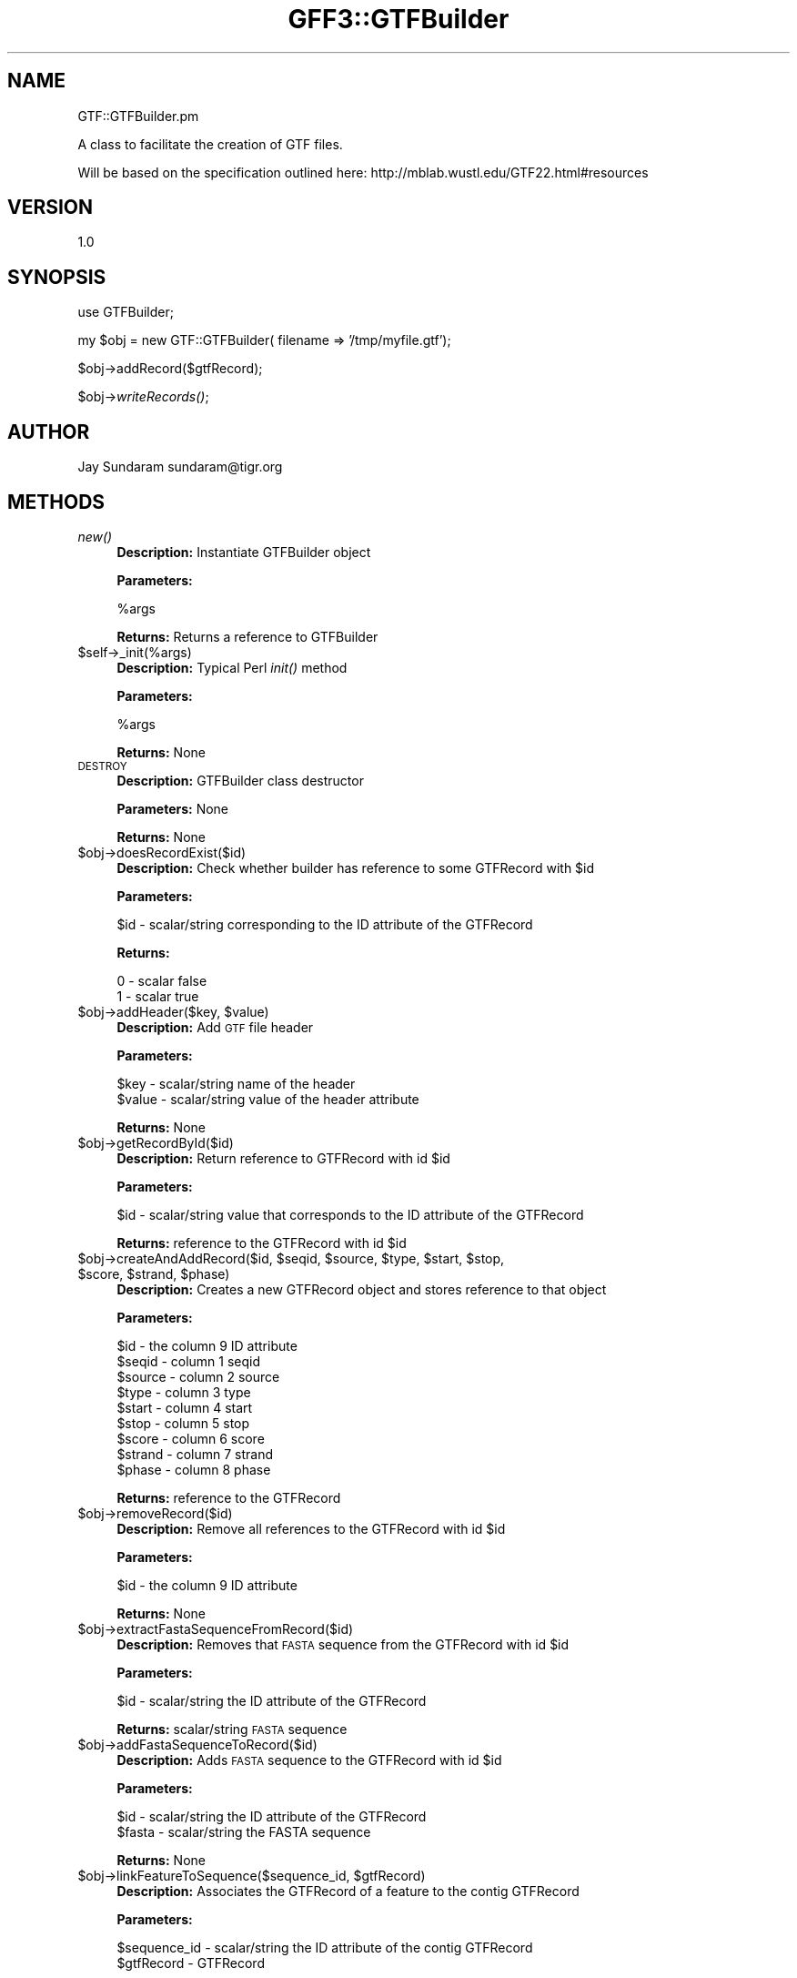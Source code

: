 .\" Automatically generated by Pod::Man v1.37, Pod::Parser v1.32
.\"
.\" Standard preamble:
.\" ========================================================================
.de Sh \" Subsection heading
.br
.if t .Sp
.ne 5
.PP
\fB\\$1\fR
.PP
..
.de Sp \" Vertical space (when we can't use .PP)
.if t .sp .5v
.if n .sp
..
.de Vb \" Begin verbatim text
.ft CW
.nf
.ne \\$1
..
.de Ve \" End verbatim text
.ft R
.fi
..
.\" Set up some character translations and predefined strings.  \*(-- will
.\" give an unbreakable dash, \*(PI will give pi, \*(L" will give a left
.\" double quote, and \*(R" will give a right double quote.  | will give a
.\" real vertical bar.  \*(C+ will give a nicer C++.  Capital omega is used to
.\" do unbreakable dashes and therefore won't be available.  \*(C` and \*(C'
.\" expand to `' in nroff, nothing in troff, for use with C<>.
.tr \(*W-|\(bv\*(Tr
.ds C+ C\v'-.1v'\h'-1p'\s-2+\h'-1p'+\s0\v'.1v'\h'-1p'
.ie n \{\
.    ds -- \(*W-
.    ds PI pi
.    if (\n(.H=4u)&(1m=24u) .ds -- \(*W\h'-12u'\(*W\h'-12u'-\" diablo 10 pitch
.    if (\n(.H=4u)&(1m=20u) .ds -- \(*W\h'-12u'\(*W\h'-8u'-\"  diablo 12 pitch
.    ds L" ""
.    ds R" ""
.    ds C` ""
.    ds C' ""
'br\}
.el\{\
.    ds -- \|\(em\|
.    ds PI \(*p
.    ds L" ``
.    ds R" ''
'br\}
.\"
.\" If the F register is turned on, we'll generate index entries on stderr for
.\" titles (.TH), headers (.SH), subsections (.Sh), items (.Ip), and index
.\" entries marked with X<> in POD.  Of course, you'll have to process the
.\" output yourself in some meaningful fashion.
.if \nF \{\
.    de IX
.    tm Index:\\$1\t\\n%\t"\\$2"
..
.    nr % 0
.    rr F
.\}
.\"
.\" For nroff, turn off justification.  Always turn off hyphenation; it makes
.\" way too many mistakes in technical documents.
.hy 0
.if n .na
.\"
.\" Accent mark definitions (@(#)ms.acc 1.5 88/02/08 SMI; from UCB 4.2).
.\" Fear.  Run.  Save yourself.  No user-serviceable parts.
.    \" fudge factors for nroff and troff
.if n \{\
.    ds #H 0
.    ds #V .8m
.    ds #F .3m
.    ds #[ \f1
.    ds #] \fP
.\}
.if t \{\
.    ds #H ((1u-(\\\\n(.fu%2u))*.13m)
.    ds #V .6m
.    ds #F 0
.    ds #[ \&
.    ds #] \&
.\}
.    \" simple accents for nroff and troff
.if n \{\
.    ds ' \&
.    ds ` \&
.    ds ^ \&
.    ds , \&
.    ds ~ ~
.    ds /
.\}
.if t \{\
.    ds ' \\k:\h'-(\\n(.wu*8/10-\*(#H)'\'\h"|\\n:u"
.    ds ` \\k:\h'-(\\n(.wu*8/10-\*(#H)'\`\h'|\\n:u'
.    ds ^ \\k:\h'-(\\n(.wu*10/11-\*(#H)'^\h'|\\n:u'
.    ds , \\k:\h'-(\\n(.wu*8/10)',\h'|\\n:u'
.    ds ~ \\k:\h'-(\\n(.wu-\*(#H-.1m)'~\h'|\\n:u'
.    ds / \\k:\h'-(\\n(.wu*8/10-\*(#H)'\z\(sl\h'|\\n:u'
.\}
.    \" troff and (daisy-wheel) nroff accents
.ds : \\k:\h'-(\\n(.wu*8/10-\*(#H+.1m+\*(#F)'\v'-\*(#V'\z.\h'.2m+\*(#F'.\h'|\\n:u'\v'\*(#V'
.ds 8 \h'\*(#H'\(*b\h'-\*(#H'
.ds o \\k:\h'-(\\n(.wu+\w'\(de'u-\*(#H)/2u'\v'-.3n'\*(#[\z\(de\v'.3n'\h'|\\n:u'\*(#]
.ds d- \h'\*(#H'\(pd\h'-\w'~'u'\v'-.25m'\f2\(hy\fP\v'.25m'\h'-\*(#H'
.ds D- D\\k:\h'-\w'D'u'\v'-.11m'\z\(hy\v'.11m'\h'|\\n:u'
.ds th \*(#[\v'.3m'\s+1I\s-1\v'-.3m'\h'-(\w'I'u*2/3)'\s-1o\s+1\*(#]
.ds Th \*(#[\s+2I\s-2\h'-\w'I'u*3/5'\v'-.3m'o\v'.3m'\*(#]
.ds ae a\h'-(\w'a'u*4/10)'e
.ds Ae A\h'-(\w'A'u*4/10)'E
.    \" corrections for vroff
.if v .ds ~ \\k:\h'-(\\n(.wu*9/10-\*(#H)'\s-2\u~\d\s+2\h'|\\n:u'
.if v .ds ^ \\k:\h'-(\\n(.wu*10/11-\*(#H)'\v'-.4m'^\v'.4m'\h'|\\n:u'
.    \" for low resolution devices (crt and lpr)
.if \n(.H>23 .if \n(.V>19 \
\{\
.    ds : e
.    ds 8 ss
.    ds o a
.    ds d- d\h'-1'\(ga
.    ds D- D\h'-1'\(hy
.    ds th \o'bp'
.    ds Th \o'LP'
.    ds ae ae
.    ds Ae AE
.\}
.rm #[ #] #H #V #F C
.\" ========================================================================
.\"
.IX Title "GFF3::GTFBuilder 3"
.TH GFF3::GTFBuilder 3 "2015-07-29" "perl v5.8.8" "User Contributed Perl Documentation"
.SH "NAME"
GTF::GTFBuilder.pm 
.PP
A class to facilitate the creation of GTF files.
.PP
Will be based on the specification outlined here:
http://mblab.wustl.edu/GTF22.html#resources
.SH "VERSION"
.IX Header "VERSION"
1.0
.SH "SYNOPSIS"
.IX Header "SYNOPSIS"
use GTFBuilder;
.PP
my \f(CW$obj\fR = new GTF::GTFBuilder( filename => '/tmp/myfile.gtf');
.PP
$obj\->addRecord($gtfRecord);
.PP
$obj\->\fIwriteRecords()\fR;
.SH "AUTHOR"
.IX Header "AUTHOR"
Jay Sundaram
sundaram@tigr.org
.SH "METHODS"
.IX Header "METHODS"
.IP "\fInew()\fR" 4
.IX Item "new()"
\&\fBDescription:\fR Instantiate GTFBuilder object
.Sp
\&\fBParameters:\fR 
.Sp
.Vb 1
\& %args
.Ve
.Sp
\&\fBReturns:\fR Returns a reference to GTFBuilder
.IP "$self\->_init(%args)" 4
.IX Item "$self->_init(%args)"
\&\fBDescription:\fR Typical Perl \fIinit()\fR method
.Sp
\&\fBParameters:\fR 
.Sp
.Vb 1
\& %args
.Ve
.Sp
\&\fBReturns:\fR None
.IP "\s-1DESTROY\s0" 4
.IX Item "DESTROY"
\&\fBDescription:\fR GTFBuilder class destructor
.Sp
\&\fBParameters:\fR None
.Sp
\&\fBReturns:\fR None
.IP "$obj\->doesRecordExist($id)" 4
.IX Item "$obj->doesRecordExist($id)"
\&\fBDescription:\fR Check whether builder has reference to some GTFRecord with \f(CW$id\fR
.Sp
\&\fBParameters:\fR 
.Sp
.Vb 1
\& $id - scalar/string corresponding to the ID attribute of the GTFRecord
.Ve
.Sp
\&\fBReturns:\fR 
.Sp
.Vb 2
\& 0 - scalar false
\& 1 - scalar true
.Ve
.ie n .IP "$obj\->addHeader($key, $value)" 4
.el .IP "$obj\->addHeader($key, \f(CW$value\fR)" 4
.IX Item "$obj->addHeader($key, $value)"
\&\fBDescription:\fR Add \s-1GTF\s0 file header
.Sp
\&\fBParameters:\fR 
.Sp
.Vb 2
\& $key   - scalar/string name of the header
\& $value - scalar/string value of the header attribute
.Ve
.Sp
\&\fBReturns:\fR None
.IP "$obj\->getRecordById($id)" 4
.IX Item "$obj->getRecordById($id)"
\&\fBDescription:\fR Return reference to GTFRecord with id \f(CW$id\fR
.Sp
\&\fBParameters:\fR 
.Sp
.Vb 1
\& $id - scalar/string value that corresponds to the ID attribute of the GTFRecord
.Ve
.Sp
\&\fBReturns:\fR reference to the GTFRecord with id \f(CW$id\fR
.ie n .IP "$obj\->createAndAddRecord($id, $seqid\fR, \f(CW$source\fR, \f(CW$type\fR, \f(CW$start\fR, \f(CW$stop\fR, \f(CW$score\fR, \f(CW$strand\fR, \f(CW$phase)" 4
.el .IP "$obj\->createAndAddRecord($id, \f(CW$seqid\fR, \f(CW$source\fR, \f(CW$type\fR, \f(CW$start\fR, \f(CW$stop\fR, \f(CW$score\fR, \f(CW$strand\fR, \f(CW$phase\fR)" 4
.IX Item "$obj->createAndAddRecord($id, $seqid, $source, $type, $start, $stop, $score, $strand, $phase)"
\&\fBDescription:\fR Creates a new GTFRecord object and stores reference to that object
.Sp
\&\fBParameters:\fR 
.Sp
.Vb 9
\& $id     - the column 9 ID attribute
\& $seqid  - column 1 seqid
\& $source - column 2 source
\& $type   - column 3 type
\& $start  - column 4 start
\& $stop   - column 5 stop
\& $score  - column 6 score
\& $strand - column 7 strand
\& $phase  - column 8 phase
.Ve
.Sp
\&\fBReturns:\fR reference to the GTFRecord
.IP "$obj\->removeRecord($id)" 4
.IX Item "$obj->removeRecord($id)"
\&\fBDescription:\fR Remove all references to the GTFRecord with id \f(CW$id\fR
.Sp
\&\fBParameters:\fR 
.Sp
.Vb 1
\& $id     - the column 9 ID attribute
.Ve
.Sp
\&\fBReturns:\fR None
.IP "$obj\->extractFastaSequenceFromRecord($id)" 4
.IX Item "$obj->extractFastaSequenceFromRecord($id)"
\&\fBDescription:\fR Removes that \s-1FASTA\s0 sequence from the GTFRecord with id \f(CW$id\fR
.Sp
\&\fBParameters:\fR 
.Sp
.Vb 1
\& $id - scalar/string the ID attribute of the GTFRecord
.Ve
.Sp
\&\fBReturns:\fR scalar/string \s-1FASTA\s0 sequence
.IP "$obj\->addFastaSequenceToRecord($id)" 4
.IX Item "$obj->addFastaSequenceToRecord($id)"
\&\fBDescription:\fR Adds \s-1FASTA\s0 sequence to the GTFRecord with id \f(CW$id\fR
.Sp
\&\fBParameters:\fR 
.Sp
.Vb 2
\& $id    - scalar/string the ID attribute of the GTFRecord
\& $fasta - scalar/string the FASTA sequence
.Ve
.Sp
\&\fBReturns:\fR None
.ie n .IP "$obj\->linkFeatureToSequence($sequence_id, $gtfRecord)" 4
.el .IP "$obj\->linkFeatureToSequence($sequence_id, \f(CW$gtfRecord\fR)" 4
.IX Item "$obj->linkFeatureToSequence($sequence_id, $gtfRecord)"
\&\fBDescription:\fR Associates the GTFRecord of a feature to the contig GTFRecord
.Sp
\&\fBParameters:\fR 
.Sp
.Vb 2
\& $sequence_id - scalar/string the ID attribute of the contig GTFRecord
\& $gtfRecord  - GTFRecord
.Ve
.Sp
\&\fBReturns:\fR None
.IP "$obj\->\fIwriteFile()\fR" 4
.IX Item "$obj->writeFile()"
\&\fBDescription:\fR Calls methods that write the data to the \s-1GTF\s0 file defined by _filename
.Sp
\&\fBParameters:\fR None
.Sp
\&\fBReturns:\fR None
.IP "$obj\->\fIwriteHeaders()\fR" 4
.IX Item "$obj->writeHeaders()"
\&\fBDescription:\fR Writes the headers to the \s-1GTF\s0 file
.Sp
\&\fBParameters:\fR 
.Sp
$fh \- file handle
.Sp
\&\fBReturns:\fR None
.IP "$obj\->\fIwriteRecords()\fR" 4
.IX Item "$obj->writeRecords()"
\&\fBDescription:\fR Writes the GTFRecords to the \s-1GTF\s0 file
.Sp
\&\fBParameters:\fR 
.Sp
$fh \- file handle
.Sp
\&\fBReturns:\fR None
.IP "$obj\->\fIwriteFasta()\fR" 4
.IX Item "$obj->writeFasta()"
\&\fBDescription:\fR Writes the \s-1FASTA\s0 headers and sequences to the \s-1GTF\s0 file
.Sp
\&\fBParameters:\fR 
.Sp
$fh \- file handle
.Sp
\&\fBReturns:\fR None
.IP "$obj\->\fInextRecord()\fR" 4
.IX Item "$obj->nextRecord()"
\&\fBDescription:\fR Iteratively returns reference to each GFFRecord
.Sp
\&\fBParameters:\fR None
.Sp
\&\fBReturns:\fR reference to GTFRecord
.IP "$obj\->\fI_sortFeaturesByCoordinates()\fR" 4
.IX Item "$obj->_sortFeaturesByCoordinates()"
\&\fBDescription:\fR Sort all of the GFFRecords by start coordinate
.Sp
\&\fBParameters:\fR None
.Sp
\&\fBReturns:\fR None
